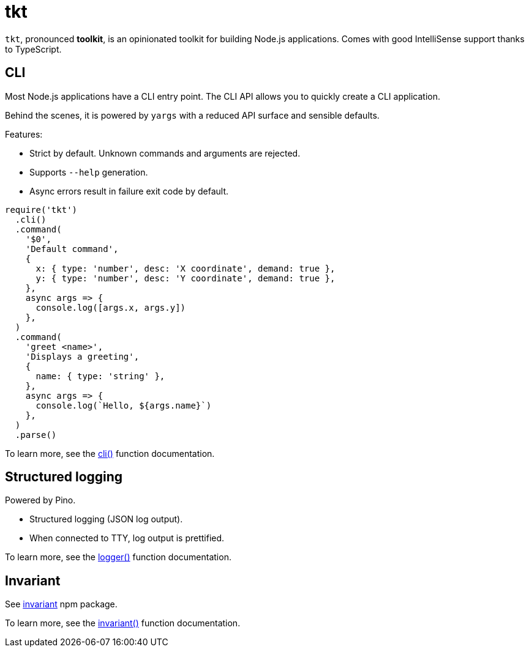 = tkt

`tkt`, pronounced **toolkit**, is an opinionated toolkit for building Node.js applications. Comes with good IntelliSense support thanks to TypeScript.

== CLI

Most Node.js applications have a CLI entry point. The CLI API allows you to quickly create a CLI application.

Behind the scenes, it is powered by `yargs` with a reduced API surface and sensible defaults.

Features:

* Strict by default. Unknown commands and arguments are rejected.
* Supports `--help` generation.
* Async errors result in failure exit code by default.

[source,javascript]
----
require('tkt')
  .cli()
  .command(
    '$0',
    'Default command',
    {
      x: { type: 'number', desc: 'X coordinate', demand: true },
      y: { type: 'number', desc: 'Y coordinate', demand: true },
    },
    async args => {
      console.log([args.x, args.y])
    },
  )
  .command(
    'greet <name>',
    'Displays a greeting',
    {
      name: { type: 'string' },
    },
    async args => {
      console.log(`Hello, ${args.name}`)
    },
  )
  .parse()
----

To learn more, see the xref:api:tkt.adoc#tkt_cli_function_1[cli()] function documentation.

== Structured logging

Powered by Pino.

* Structured logging (JSON log output).
* When connected to TTY, log output is prettified.

To learn more, see the xref:api:tkt.adoc#tkt_logger_function_1[logger()] function documentation.

== Invariant

See https://github.com/zertosh/invariant[invariant] npm package.

To learn more, see the xref:api:tkt.adoc#tkt_invariant_function_1[invariant()] function documentation.

